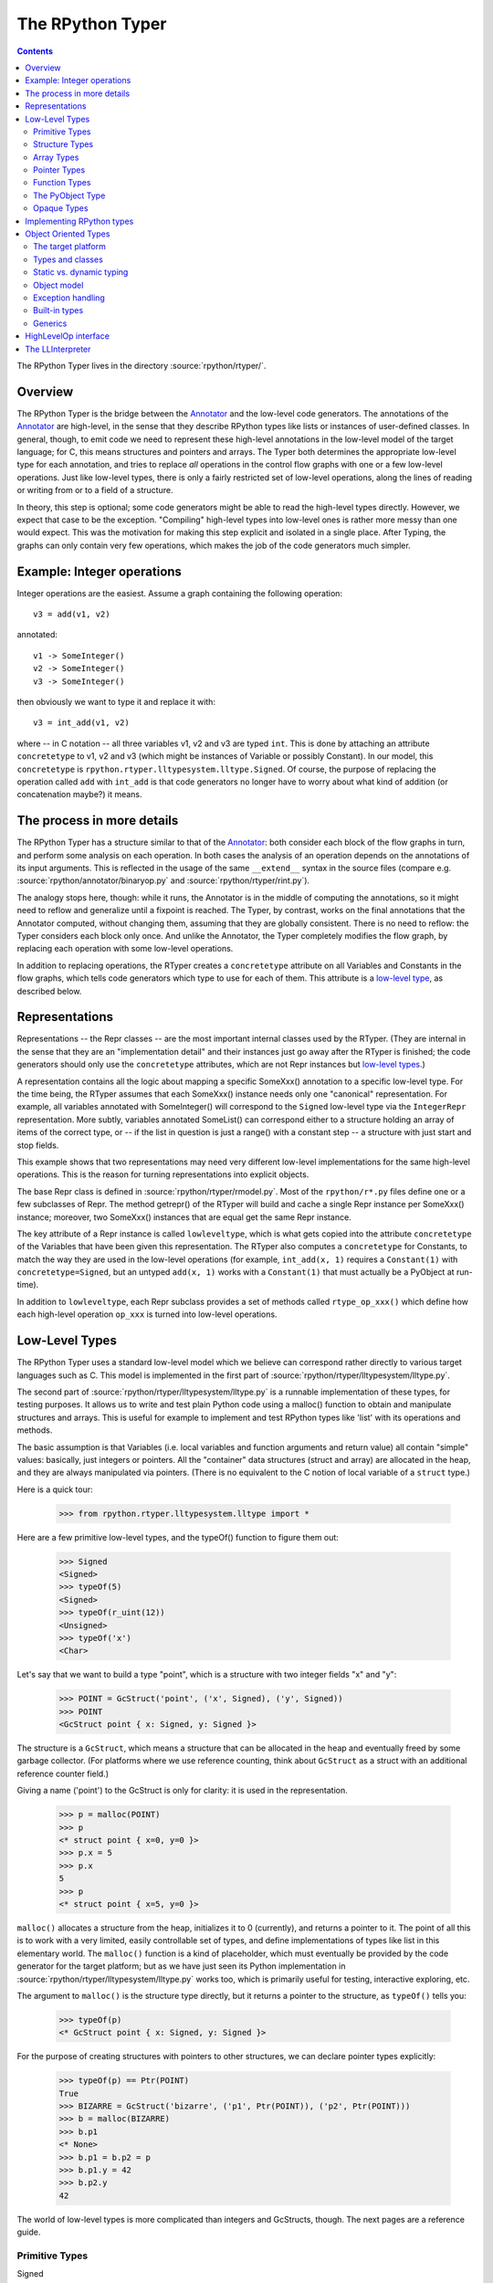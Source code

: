 The RPython Typer
=================

.. contents::


The RPython Typer lives in the directory :source:`rpython/rtyper/`.


Overview
--------

The RPython Typer is the bridge between the Annotator_ and the low-level code
generators.  The annotations of the Annotator_ are high-level, in the sense
that they describe RPython types like lists or instances of user-defined
classes.  In general, though, to emit code we need to represent these
high-level annotations in the low-level model of the target language; for C,
this means structures and pointers and arrays.  The Typer both determines the
appropriate low-level type for each annotation, and tries to replace *all*
operations in the control flow graphs with one or a few low-level operations.
Just like low-level types, there is only a fairly restricted set of low-level
operations, along the lines of reading or writing from or to a field of a
structure.

In theory, this step is optional; some code generators might be able to read
the high-level types directly.  However, we expect that case to be the
exception.  "Compiling" high-level types into low-level ones is rather more
messy than one would expect.  This was the motivation for making this step
explicit and isolated in a single place.  After Typing, the graphs can only
contain very few operations, which makes the job of the code generators much
simpler.


Example: Integer operations
---------------------------

Integer operations are the easiest.  Assume a graph containing the following
operation::

    v3 = add(v1, v2)

annotated::

    v1 -> SomeInteger()
    v2 -> SomeInteger()
    v3 -> SomeInteger()

then obviously we want to type it and replace it with::

    v3 = int_add(v1, v2)

where -- in C notation -- all three variables v1, v2 and v3 are typed ``int``.
This is done by attaching an attribute ``concretetype`` to v1, v2 and v3
(which might be instances of Variable or possibly Constant).  In our model,
this ``concretetype`` is ``rpython.rtyper.lltypesystem.lltype.Signed``.  Of
course, the purpose of replacing the operation called ``add`` with
``int_add`` is that code generators no longer have to worry about what kind
of addition (or concatenation maybe?) it means.


The process in more details
---------------------------

The RPython Typer has a structure similar to that of the Annotator_: both
consider each block of the flow graphs in turn, and perform some analysis on
each operation.  In both cases the analysis of an operation depends on the
annotations of its input arguments.  This is reflected in the usage of the same
``__extend__`` syntax in the source files (compare e.g.
:source:`rpython/annotator/binaryop.py` and :source:`rpython/rtyper/rint.py`).

The analogy stops here, though: while it runs, the Annotator is in the middle
of computing the annotations, so it might need to reflow and generalize until
a fixpoint is reached.  The Typer, by contrast, works on the final annotations
that the Annotator computed, without changing them, assuming that they are
globally consistent.  There is no need to reflow: the Typer considers each
block only once.  And unlike the Annotator, the Typer completely modifies the
flow graph, by replacing each operation with some low-level operations.

In addition to replacing operations, the RTyper creates a ``concretetype``
attribute on all Variables and Constants in the flow graphs, which tells code
generators which type to use for each of them.  This attribute is a
`low-level type`_, as described below.


Representations
---------------

Representations -- the Repr classes -- are the most important internal classes
used by the RTyper.  (They are internal in the sense that they are an
"implementation detail" and their instances just go away after the RTyper is
finished; the code generators should only use the ``concretetype`` attributes,
which are not Repr instances but `low-level types`_.)

A representation contains all the logic about mapping a specific SomeXxx()
annotation to a specific low-level type.  For the time being, the RTyper
assumes that each SomeXxx() instance needs only one "canonical" representation.
For example, all variables annotated with SomeInteger() will correspond to the
``Signed`` low-level type via the ``IntegerRepr`` representation.  More subtly,
variables annotated SomeList() can correspond either to a structure holding an
array of items of the correct type, or -- if the list in question is just a
range() with a constant step -- a structure with just start and stop fields.

This example shows that two representations may need very different low-level
implementations for the same high-level operations.  This is the reason for
turning representations into explicit objects.

The base Repr class is defined in :source:`rpython/rtyper/rmodel.py`.  Most of the
``rpython/r*.py`` files define one or a few subclasses of Repr.  The method
getrepr() of the RTyper will build and cache a single Repr instance per
SomeXxx() instance; moreover, two SomeXxx() instances that are equal get the
same Repr instance.

The key attribute of a Repr instance is called ``lowleveltype``, which is what
gets copied into the attribute ``concretetype`` of the Variables that have been
given this representation.  The RTyper also computes a ``concretetype`` for
Constants, to match the way they are used in the low-level operations (for
example, ``int_add(x, 1)`` requires a ``Constant(1)`` with
``concretetype=Signed``, but an untyped ``add(x, 1)`` works with a
``Constant(1)`` that must actually be a PyObject at run-time).

In addition to ``lowleveltype``, each Repr subclass provides a set of methods
called ``rtype_op_xxx()`` which define how each high-level operation ``op_xxx``
is turned into low-level operations.


.. _`low-level type`:

Low-Level Types
---------------

The RPython Typer uses a standard low-level model which we believe can
correspond rather directly to various target languages such as C.
This model is implemented in the first part of
:source:`rpython/rtyper/lltypesystem/lltype.py`.

The second part of :source:`rpython/rtyper/lltypesystem/lltype.py` is a runnable
implementation of these types, for testing purposes.  It allows us to write
and test plain Python code using a malloc() function to obtain and manipulate
structures and arrays.  This is useful for example to implement and test
RPython types like 'list' with its operations and methods.

The basic assumption is that Variables (i.e. local variables and function
arguments and return value) all contain "simple" values: basically, just
integers or pointers.  All the "container" data structures (struct and array)
are allocated in the heap, and they are always manipulated via pointers.
(There is no equivalent to the C notion of local variable of a ``struct`` type.)

Here is a quick tour:

    >>> from rpython.rtyper.lltypesystem.lltype import *

Here are a few primitive low-level types, and the typeOf() function to figure
them out:

    >>> Signed
    <Signed>
    >>> typeOf(5)
    <Signed>
    >>> typeOf(r_uint(12))
    <Unsigned>
    >>> typeOf('x')
    <Char>

Let's say that we want to build a type "point", which is a structure with two
integer fields "x" and "y":

    >>> POINT = GcStruct('point', ('x', Signed), ('y', Signed))
    >>> POINT
    <GcStruct point { x: Signed, y: Signed }>

The structure is a ``GcStruct``, which means a structure that can be allocated
in the heap and eventually freed by some garbage collector.  (For platforms
where we use reference counting, think about ``GcStruct`` as a struct with an
additional reference counter field.)

Giving a name ('point') to the GcStruct is only for clarity: it is used in the
representation.

    >>> p = malloc(POINT)
    >>> p
    <* struct point { x=0, y=0 }>
    >>> p.x = 5
    >>> p.x
    5
    >>> p
    <* struct point { x=5, y=0 }>

``malloc()`` allocates a structure from the heap, initializes it to 0
(currently), and returns a pointer to it.  The point of all this is to work with
a very limited, easily controllable set of types, and define implementations of
types like list in this elementary world.  The ``malloc()`` function is a kind
of placeholder, which must eventually be provided by the code generator for the
target platform; but as we have just seen its Python implementation in
:source:`rpython/rtyper/lltypesystem/lltype.py` works too, which is primarily useful for
testing, interactive exploring, etc.

The argument to ``malloc()`` is the structure type directly, but it returns a
pointer to the structure, as ``typeOf()`` tells you:

    >>> typeOf(p)
    <* GcStruct point { x: Signed, y: Signed }>

For the purpose of creating structures with pointers to other structures, we can
declare pointer types explicitly:

    >>> typeOf(p) == Ptr(POINT)
    True
    >>> BIZARRE = GcStruct('bizarre', ('p1', Ptr(POINT)), ('p2', Ptr(POINT)))
    >>> b = malloc(BIZARRE)
    >>> b.p1
    <* None>
    >>> b.p1 = b.p2 = p
    >>> b.p1.y = 42
    >>> b.p2.y
    42

The world of low-level types is more complicated than integers and GcStructs,
though.  The next pages are a reference guide.


Primitive Types
+++++++++++++++

Signed
    a signed integer in one machine word (a ``long``, in C)

Unsigned
    a non-signed integer in one machine word (``unsigned long``)

Float
    a 64-bit float (``double``)

Char
    a single character (``char``)

Bool
    a boolean value

Void
    a constant.  Meant for variables, function arguments, structure fields, etc.
    which should disappear from the generated code.


Structure Types
+++++++++++++++

Structure types are built as instances of 
``rpython.rtyper.lltypesystem.lltype.Struct``::

    MyStructType = Struct('somename',  ('field1', Type1), ('field2', Type2)...)
    MyStructType = GcStruct('somename',  ('field1', Type1), ('field2', Type2)...)

This declares a structure (or a Pascal ``record``) containing the specified
named fields with the given types.  The field names cannot start with an
underscore.  As noted above, you cannot directly manipulate structure objects,
but only pointer to structures living in the heap.

By contrast, the fields themselves can be of primitive, pointer or container
type.  When a structure contains another structure as a field we say that the
latter is "inlined" in the former: the bigger structure contains the smaller one
as part of its memory layout.

A structure can also contain an inlined array (see below), but only as its last
field: in this case it is a "variable-sized" structure, whose memory layout
starts with the non-variable fields and ends with a variable number of array
items.  This number is determined when a structure is allocated in the heap.
Variable-sized structures cannot be inlined in other structures.

GcStructs have a platform-specific GC header (e.g. a reference counter); only
these can be dynamically malloc()ed.  The non-GC version of Struct does not have
any header, and is suitable for being embedded ("inlined") inside other
structures.  As an exception, a GcStruct can be embedded as the first field of a
GcStruct: the parent structure uses the same GC header as the substructure.


Array Types
+++++++++++

An array type is built as an instance of 
``rpython.rtyper.lltypesystem.lltype.Array``::

    MyIntArray = Array(Signed)
    MyOtherArray = Array(MyItemType)
    MyOtherArray = GcArray(MyItemType)

Or, for arrays whose items are structures, as a shortcut::

    MyArrayType = Array(('field1', Type1), ('field2', Type2)...)

You can build arrays whose items are either primitive or pointer types, or
(non-GC non-varsize) structures.

GcArrays can be malloc()ed.  The length must be specified when malloc() is
called, and arrays cannot be resized; this length is stored explicitly in a
header.

The non-GC version of Array can be used as the last field of a structure, to
make a variable-sized structure.  The whole structure can then be malloc()ed,
and the length of the array is specified at this time.


Pointer Types
+++++++++++++

As in C, pointers provide the indirection needed to make a reference modifiable
or sharable.  Pointers can only point to a structure, an array, a function
(see below) or a PyObject (see below).  Pointers to primitive types, if needed,
must be done by pointing to a structure with a single field of the required
type.  Pointer types are declared by::

   Ptr(TYPE)

At run-time, pointers to GC structures (GcStruct, GcArray and PyObject) hold a
reference to what they are pointing to.  Pointers to non-GC structures that can
go away when their container is deallocated (Struct, Array) must be handled
with care: the bigger structure of which they are part of could be freed while
the Ptr to the substructure is still in use.  In general, it is a good idea to
avoid passing around pointers to inlined substructures of malloc()ed structures.
(The testing implementation of :source:`rpython/rtyper/lltypesystem/lltype.py` checks to some
extent that you are not trying to use a pointer to a structure after its
container has been freed, using weak references.  But pointers to non-GC
structures are not officially meant to be weak references: using them after what
they point to has been freed just crashes.)

The malloc() operation allocates and returns a Ptr to a new GC structure or
array.  In a refcounting implementation, malloc() would allocate enough space
for a reference counter before the actual structure, and initialize it to 1.
Note that the testing implementation also allows malloc() to allocate a non-GC
structure or array with a keyword argument ``immortal=True``.  Its purpose is to
declare and initialize prebuilt data structures which the code generators will
turn into static immortal non-GC'ed data.


Function Types
++++++++++++++

The declaration::

    MyFuncType = FuncType([Type1, Type2, ...], ResultType)

declares a function type taking arguments of the given types and returning a
result of the given type.  All these types must be primitives or pointers.  The
function type itself is considered to be a "container" type: if you wish, a
function contains the bytes that make up its executable code.  As with
structures and arrays, they can only be manipulated through pointers.

The testing implementation allows you to "create" functions by calling
``functionptr(TYPE, name, **attrs)``.  The extra attributes describe the
function in a way that isn't fully specified now, but the following attributes
*might* be present:

    :_callable:  a Python callable, typically a function object.
    :graph:      the flow graph of the function.


The PyObject Type
+++++++++++++++++

This is a special type, for compatibility with CPython: it stands for a
structure compatible with PyObject.  This is also a "container" type (thinking
about C, this is ``PyObject``, not ``PyObject*``), so it is usually manipulated
via a Ptr.  A typed graph can still contain generic space operations (add,
getitem, etc.) provided they are applied on objects whose low-level type is
``Ptr(PyObject)``.  In fact, code generators that support this should consider
that the default type of a variable, if none is specified, is ``Ptr(PyObject)``.
In this way, they can generate the correct code for fully-untyped flow graphs.

The testing implementation allows you to "create" PyObjects by calling
``pyobjectptr(obj)``.


Opaque Types
++++++++++++

Opaque types represent data implemented in a back-end specific way.  This
data cannot be inspected or manipulated.

There is a predefined opaque type ``RuntimeTypeInfo``; at run-time, a
value of type ``RuntimeTypeInfo`` represents a low-level type.  In
practice it is probably enough to be able to represent GcStruct and
GcArray types.  This is useful if we have a pointer of type ``Ptr(S)``
which can at run-time point either to a malloc'ed ``S`` alone, or to the
``S`` first field of a larger malloc'ed structure.  The information about
the exact larger type that it points to can be computed or passed around
as a ``Ptr(RuntimeTypeInfo)``.  Pointer equality on
``Ptr(RuntimeTypeInfo)`` can be used to check the type at run-time.

At the moment, for memory management purposes, some back-ends actually
require such information to be available at run-time in the following
situation: when a GcStruct has another GcStruct as its first field.  A
reference-counting back-end needs to be able to know when a pointer to the
smaller structure actually points to the larger one, so that it can also
decref the extra fields.  Depending on the situation, it is possible to
reconstruct this information without having to store a flag in each and
every instance of the smaller GcStruct.  For example, the instances of a
class hierarchy can be implemented by nested GcStructs, with instances of
subclasses extending instances of parent classes by embedding the parent
part of the instance as the first field.  In this case, there is probably
already a way to know the run-time class of the instance (e.g. a vtable
pointer), but the back-end cannot guess this.  This is the reason for
which ``RuntimeTypeInfo`` was originally introduced: just after the
GcStruct is created, the function attachRuntimeTypeInfo() should be called
to attach to the GcStruct a low-level function of signature
``Ptr(GcStruct) -> Ptr(RuntimeTypeInfo)``.  This function will be compiled
by the back-end and automatically called at run-time.  In the above
example, it would follow the vtable pointer and fetch the opaque
``Ptr(RuntimeTypeInfo)`` from the vtable itself.  (The reference-counting
GenC back-end uses a pointer to the deallocation function as the opaque
``RuntimeTypeInfo``.)


Implementing RPython types
--------------------------

As hinted above, the RPython types (e.g. 'list') are implemented in some
"restricted-restricted Python" format by manipulating only low-level types, as
provided by the testing implementation of malloc() and friends.  What occurs
then is that the same (tested!) very-low-level Python code -- which looks really
just like C -- is then transformed into a flow graph and integrated with the
rest of the user program.  In other words, we replace an operation like ``add``
between two variables annotated as SomeList, with a ``direct_call`` operation
invoking this very-low-level list concatenation.

This list concatenation flow graph is then annotated as usual, with one
difference: the annotator has to be taught about malloc() and the way the
pointer thus obtained can be manipulated.  This generates a flow graph which is
hopefully completely annotated with SomePtr() annotation.  Introduced just for
this case, SomePtr maps directly to a low-level pointer type.  This is the only
change needed to the Annotator to allow it to perform type inference of our
very-low-level snippets of code.

See for example :source:`rpython/rtyper/rlist.py`.


.. _`oo type`:

Object Oriented Types
---------------------

The standard `low-level type` model described above is fine for
targeting low level backends such as C, but it is not good
enough for targeting higher level backends such as .NET CLI or Java
JVM, so a new object oriented model has been introduced. This model is
implemented in the first part of :source:`rpython/rtyper/ootypesystem/ootype.py`.

As for the low-level typesystem, the second part of
:source:`rpython/rtyper/ootypesystem/ootype.py` is a runnable implementation of
these types, for testing purposes.


The target platform
+++++++++++++++++++

There are plenty of object oriented languages and platforms around,
each one with its own native features: they could be statically or
dynamically typed, they could support or not things like multiple
inheritance, classes and functions as first class order objects,
generics, and so on.

The goal of *ootypesystem* is to define a trade-off between all
the potential backends that let them to use the native facilities when
available while not preventing other backends to work when they
aren't.


Types and classes
+++++++++++++++++

Most of the primitive types defined in *ootypesystem* are the very
same of those found in *lltypesystem*: ``Bool``, ``Signed``,
``Unsigned``, ``Float``, ``Char``, ``UniChar`` and ``Void``.

The target platform is supposed to support classes and instances with
**single inheritance**. Instances of user-defined classes are mapped
to the ``Instance`` type, whose ``_superclass`` attribute indicates
the base class of the instance. At the very beginning of the
inheritance hierarchy there is the ``Root`` object, i.e. the common
base class between all instances; if the target platform has the
notion of a common base class too, the backend can choose to map the
``Root`` class to its native equivalent.

Object of ``Instance`` type can have attributes and methods:
attributes are got and set by the ``oogetfield`` and ``oosetfield``
operations, while method calls are expressed by the ``oosend``
operation.

Classes are passed around using the ``Class`` type: this is a first
order class type whose only goal is to allow **runtime instantiation**
of the class. Backends that don't support this feature natively, such
as Java, may need to use some sort of placeholder instead.


Static vs. dynamic typing
+++++++++++++++++++++++++

The target platform is assumed to be **statically typed**, i.e.  the
type of each object is known at compile time.

As usual, it is possible to convert an object from type to type only
under certain conditions; there is a number of predefined conversions
between primitive types such as from ``Bool`` to ``Signed`` or from
``Signed`` to ``Float``. For each one of these conversions there is a
corresponding low level operation, such as ``cast_bool_to_int`` and
``cast_int_to_float``.

Moreover it is possible to cast instances of a class up and down the
inheritance hierarchy with the ``ooupcast`` and ``oodowncast`` low
level operations. Implicit upcasting is not allowed, so you really
need to do a ``ooupcast`` for converting from a subclass to a
superclass.

With this design statically typed backends can trivially insert
appropriate casts when needed, while dynamically typed backends can
simply ignore some of the operation such as ``ooupcast`` and
``oodowncast``. Backends that supports implicit upcasting, such as CLI
and Java, can simply ignore only ``ooupcast``.

Object model
++++++++++++

The object model implemented by ootype is quite Java-like. The
following is a list of key features of the ootype object model which
have a direct correspondence in the Java or .NET object model:

  - classes have a static set of strongly typed methods and
    attributes;

  - methods can be overriden in subclasses; every method is "virtual"
    (i.e., can be overridden); methods can be "abstract" (i.e., need
    to be overridden in subclasses);

  - classes support single inheritance; all classes inherit directly
    or indirectly from the ROOT class;

  - there is some support for method overloading. This feature is not
    used by the RTyper itself because RPython doesn't support method
    overloading, but it is used by the GenCLI backend for offering
    access to the native .NET libraries (see XXX);

  - all classes, attributes and methods are public: ootype is only
    used internally by the translator, so there is no need to enforce
    accessibility rules;

  - classes and functions are first-class order objects: this feature
    can be easily simulated by backends for platforms on which it is not
    a native feature;

  - there is a set of `built-in types`_ offering standard features.

Exception handling
++++++++++++++++++

Since flow graphs are meant to be used also for very low level
backends such as C, they are quite unstructured: this means that the
target platform doesn't need to have a native exception handling
mechanism, since at the very least the backend can handle exceptions
just like ``genc`` does.

By contrast we know that most of high level platforms natively support
exception handling, so *ootypesystem* is designed to let them to use
it. In particular the exception instances are typed with the
``Instance`` type, so the usual inheritance exception hierarchy is
preserved and the native way to catch exception should just work.

.. `built-in types`_

Built-in types
++++++++++++++

It seems reasonable to assume high level platforms to provide built-in
facilities for common types such as *lists* or *hashtables*.

RPython standard types such as ``List`` and ``Dict`` are implemented
on top of these common types; at the moment of writing there are six
built-in types:

  - **String**: self-descriptive

  - **StringBuilder**: used for dynamic building of string

  - **List**: a variable-sized, homogeneous list of object

  - **Dict**: a hashtable of homogeneous keys and values

  - **CustomDict**: same as dict, but with custom equal and hash
    functions

  - **DictItemsIterator**: a helper class for iterating over the
    elements of a ``Dict``


Each of these types is a subtype of ``BuiltinADTType`` and has set of
ADT (Abstract Data Type) methods (hence the name of the base class)
for being manipulated. Examples of ADT methods are ``ll_length`` for
``List`` and ``ll_get`` for ``Dict``.

From the backend point of view an instance of a built-in types is
treated exactly as a plain ``Instance``, so usually no special-casing
is needed. The backend is supposed to provide a bunch of classes
wrapping the native ones in order to provide the right signature and
semantic for the ADT methods.

As an alternative, backends can special-case the ADT types to map them
directly to the native equivalent, translating the method names
on-the-fly at compile time.

Generics
++++++++

Some target platforms offer native support for **generics**, i.e.
classes that can be parametrized on types, not only values. For
example, if one wanted to create a list using generics, a possible
declaration would be to say ``List<T>``, where ``T`` represented the
type.  When instantiated, one could create ``List<Integer>`` or
``List<Animal>``. The list is then treated as a list of whichever type
is specified.

Each subclass of ``BuiltinADTTypes`` defines a bunch of type
parameters by creating some class level placeholder in the form of
``PARAMNAME_T``; then it fills up the ``_GENERIC_METHODS`` attribute
by defining the signature of each of the ADT methods using those
placeholders in the appropriate places. As an example, here is an
extract of *ootypesystem*'s List type::

    class List(BuiltinADTType):
        # placeholders for types
        SELFTYPE_T = object()
        ITEMTYPE_T = object()

        ...

        def _init_methods(self):
            # 'ITEMTYPE_T' is used as a placeholder for indicating
            # arguments that should have ITEMTYPE type. 'SELFTYPE_T' indicates 'self'

            self._GENERIC_METHODS = frozendict({
                "ll_length": Meth([], Signed),
                "ll_getitem_fast": Meth([Signed], self.ITEMTYPE_T),
                "ll_setitem_fast": Meth([Signed, self.ITEMTYPE_T], Void),
                "_ll_resize_ge": Meth([Signed], Void),
                "_ll_resize_le": Meth([Signed], Void),
                "_ll_resize": Meth([Signed], Void),
            })

        ...

Thus backends that support generics can simply look for placeholders
for discovering where the type parameters are used. Backends that
don't support generics can simply use the ``Root`` class instead and
insert the appropriate casts where needed. Note that placeholders
might also stand for primitive types, which typically require more
involved casts: e.g. in Java, making wrapper objects around ints.


HighLevelOp interface
---------------------

In the absence of more extensive documentation about how RPython types are
implemented, here is the interface and intended usage of the 'hop'
argument that appears everywhere.  A 'hop' is a HighLevelOp instance,
which represents a single high-level operation that must be turned into
one or several low-level operations.

    ``hop.llops``
        A list-like object that records the low-level operations that
        correspond to the current block's high-level operations.

    ``hop.genop(opname, list_of_variables, resulttype=resulttype)``
        Append a low-level operation to ``hop.llops``.  The operation has
        the given opname and arguments, and returns the given low-level
        resulttype.  The arguments should come from the ``hop.input*()``
        functions described below.

    ``hop.gendirectcall(ll_function, var1, var2...)``
        Like hop.genop(), but produces a ``direct_call`` operation that
        invokes the given low-level function, which is automatically
        annotated with low-level types based on the input arguments.

    ``hop.inputargs(r1, r2...)``
        Reads the high-level Variables and Constants that are the
        arguments of the operation, and convert them if needed so that
        they have the specified representations.  You must provide as many
        representations as the operation has arguments.  Returns a list of
        (possibly newly converted) Variables and Constants.

    ``hop.inputarg(r, arg=i)``
        Same as inputargs(), but only converts and returns the ith
        argument.

    ``hop.inputconst(lltype, value)``
        Returns a Constant with a low-level type and value.

Manipulation of HighLevelOp instances (this is used e.g. to insert a
'self' implicit argument to translate method calls):

    ``hop.copy()``
        Returns a fresh copy that can be manipulated with the functions
        below.

    ``hop.r_s_popfirstarg()``
        Removes the first argument of the high-level operation.  This
        doesn't really changes the source SpaceOperation, but modifies
        'hop' in such a way that methods like inputargs() no longer see
        the removed argument.

    ``hop.v_s_insertfirstarg(v_newfirstarg, s_newfirstarg)``
        Insert an argument in front of the hop.  It must be specified by
        a Variable (as in calls to hop.genop()) and a corresponding
        annotation.

    ``hop.swap_fst_snd_args()``
        Self-descriptive.

Exception handling:

    ``hop.has_implicit_exception(cls)``
        Checks if hop is in the scope of a branch catching the exception 
        'cls'.  This is useful for high-level operations like 'getitem'
        that have several low-level equivalents depending on whether they
        should check for an IndexError or not.  Calling
        has_implicit_exception() also has a side-effect: the rtyper
        records that this exception is being taken care of explicitly.

    ``hop.exception_is_here()``
        To be called with no argument just before a llop is generated.  It
        means that the llop in question will be the one that should be
        protected by the exception catching.  If has_implicit_exception()
        was called before, then exception_is_here() verifies that *all*
        except links in the graph have indeed been checked for with an
        has_implicit_exception().  This is not verified if
        has_implicit_exception() has never been called -- useful for
        'direct_call' and other operations that can just raise any exception.

    ``hop.exception_cannot_occur()``
        The RTyper normally verifies that exception_is_here() was really
        called once for each high-level operation that is in the scope of
        exception-catching links.  By saying exception_cannot_occur(),
        you say that after all this particular operation cannot raise
        anything.  (It can be the case that unexpected exception links are
        attached to flow graphs; e.g. any method call within a
        ``try:finally:`` block will have an Exception branch to the finally
        part, which only the RTyper can remove if exception_cannot_occur()
        is called.)


.. _LLInterpreter:

The LLInterpreter
-----------------

The LLInterpreter is a simple piece of code that is able to interpret flow
graphs. This is very useful for testing purposes, especially if you work on
the RPython Typer. The most useful interface for it is the ``interpret``
function in the file :source:`rpython/rtyper/test/test_llinterp.py`. It takes as
arguments a function and a list of arguments with which the function is
supposed to be called. Then it generates the flow graph, annotates it
according to the types of the arguments you passed to it and runs the
LLInterpreter on the result. Example::

    def test_invert():
        def f(x):
            return ~x
        res = interpret(f, [3])
        assert res == ~3

Furthermore there is a function ``interpret_raises`` which behaves much like
``py.test.raises``. It takes an exception as a first argument, the function to
be called as a second and the list of function arguments as a third. Example::

    def test_raise():
        def raise_exception(i):
            if i == 42:
                raise IndexError
            elif i == 43:
                raise ValueError
            return i
        res = interpret(raise_exception, [41])
        assert res == 41
        interpret_raises(IndexError, raise_exception, [42])
        interpret_raises(ValueError, raise_exception, [43])

By default the ``interpret`` and ``interpret_raises`` functions use
the low-level typesystem. If you want to use the object oriented one
you have to set the ``type_system`` parameter to the string
``'ootype'``::

    def test_invert():
        def f(x):
            return ~x
        res = interpret(f, [3], type_system='ootype')
        assert res == ~3

.. _annotator: translation.html#the-annotation-pass
